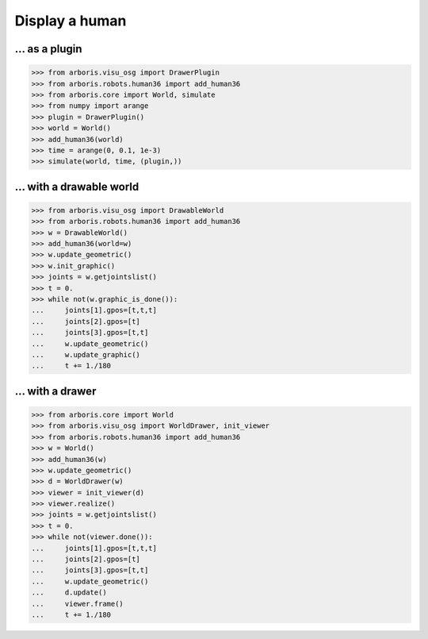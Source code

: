 

Display a human
===============

... as a plugin
---------------

>>> from arboris.visu_osg import DrawerPlugin
>>> from arboris.robots.human36 import add_human36
>>> from arboris.core import World, simulate
>>> from numpy import arange
>>> plugin = DrawerPlugin()
>>> world = World()
>>> add_human36(world)
>>> time = arange(0, 0.1, 1e-3)
>>> simulate(world, time, (plugin,))


... with a drawable world
-------------------------

>>> from arboris.visu_osg import DrawableWorld
>>> from arboris.robots.human36 import add_human36
>>> w = DrawableWorld()
>>> add_human36(world=w)
>>> w.update_geometric()
>>> w.init_graphic()
>>> joints = w.getjointslist()
>>> t = 0.
>>> while not(w.graphic_is_done()):
...     joints[1].gpos=[t,t,t]
...     joints[2].gpos=[t]
...     joints[3].gpos=[t,t]
...     w.update_geometric()
...     w.update_graphic()
...     t += 1./180


... with a drawer
-----------------

>>> from arboris.core import World
>>> from arboris.visu_osg import WorldDrawer, init_viewer
>>> from arboris.robots.human36 import add_human36
>>> w = World()
>>> add_human36(w)
>>> w.update_geometric()
>>> d = WorldDrawer(w)
>>> viewer = init_viewer(d)
>>> viewer.realize()
>>> joints = w.getjointslist()
>>> t = 0.
>>> while not(viewer.done()):
...     joints[1].gpos=[t,t,t]
...     joints[2].gpos=[t]
...     joints[3].gpos=[t,t]
...     w.update_geometric()
...     d.update()
...     viewer.frame()
...     t += 1./180
